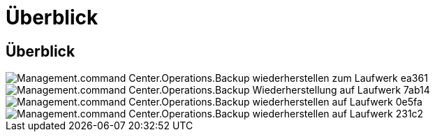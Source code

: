 = Überblick
:allow-uri-read: 




== Überblick

image::Management.command_center.operations.backup_restore_to_drive-ea361.png[Management.command Center.Operations.Backup wiederherstellen zum Laufwerk ea361]

image::Management.command_center.operations.backup_restore_to_drive-7ab14.png[Management.command Center.Operations.Backup Wiederherstellung auf Laufwerk 7ab14]

image::Management.command_center.operations.backup_restore_to_drive-0e5fa.png[Management.command Center.Operations.Backup wiederherstellen auf Laufwerk 0e5fa]

image::Management.command_center.operations.backup_restore_to_drive-231c2.png[Management.command Center.Operations.Backup wiederherstellen auf Laufwerk 231c2]
